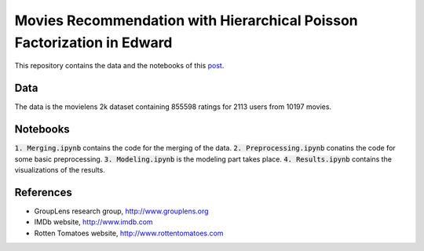 Movies Recommendation with Hierarchical Poisson Factorization in Edward
=======================================================================

This repository contains the data and the notebooks of this `post
<https://dadaromeo.github.io/posts/movies-recommendation-with-hierarchical-poisson-factorization-in-edward>`_.

Data
----

The data is the movielens 2k dataset containing 855598 ratings for 2113 users from
10197 movies.

Notebooks
---------

:code:`1. Merging.ipynb` contains the code for the merging of the data.
:code:`2. Preprocessing.ipynb` conatins the code for some basic preprocessing.
:code:`3. Modeling.ipynb` is the modeling part takes place.
:code:`4. Results.ipynb` contains the visualizations of the results.

References
----------

- GroupLens research group, http://www.grouplens.org
- IMDb website, http://www.imdb.com
- Rotten Tomatoes website, http://www.rottentomatoes.com